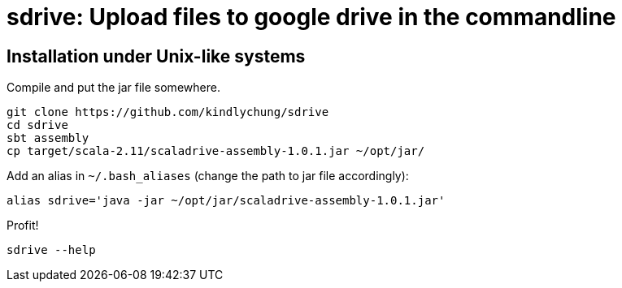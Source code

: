 = sdrive: Upload files to google drive in the commandline

== Installation under Unix-like systems

.Compile and put the jar file somewhere.

[[app-listing]]
[source,bash]
--------
git clone https://github.com/kindlychung/sdrive
cd sdrive
sbt assembly
cp target/scala-2.11/scaladrive-assembly-1.0.1.jar ~/opt/jar/
--------

.Add an alias in `~/.bash_aliases` (change the path to jar file accordingly):

[[app-listing]]
[source,bash]
--------
alias sdrive='java -jar ~/opt/jar/scaladrive-assembly-1.0.1.jar'
--------

.Profit!

[[app-listing]]
[source,bash]
--------
sdrive --help
--------



